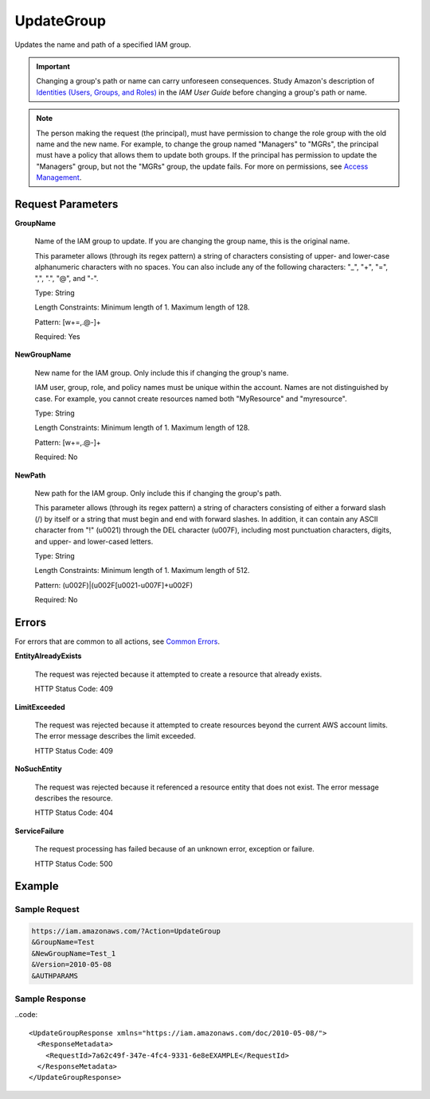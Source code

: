.. _UpdateGroup:

UpdateGroup
===========

Updates the name and path of a specified IAM group.

.. important::

   Changing a group's path or name can carry unforeseen consequences. Study
   Amazon's description of `Identities (Users, Groups, and Roles)
   <https://docs.aws.amazon.com/IAM/latest/UserGuide/Using_WorkingWithGroupsAndUsers.html>`_
   in the *IAM User Guide* before changing a group's path or name.

.. Note::

   The person making the request (the principal), must have permission to change
   the role group with the old name and the new name. For example, to change the
   group named "Managers" to "MGRs", the principal must have a policy that
   allows them to update both groups. If the principal has permission to update
   the "Managers" group, but not the "MGRs" group, the update fails. For more on
   permissions, see `Access Management
   <https://docs.aws.amazon.com/IAM/latest/UserGuide/access.html>`_.

Request Parameters
------------------

**GroupName**

    Name of the IAM group to update. If you are changing the group name, this is
    the original name.

    This parameter allows (through its regex pattern) a string of characters
    consisting of upper- and lower-case alphanumeric characters with no
    spaces. You can also include any of the following characters: "_", "+", "=",
    ",", ".", "@", and "-".

    Type: String

    Length Constraints: Minimum length of 1. Maximum length of 128.

    Pattern: [\w+=,.@-]+

    Required: Yes

**NewGroupName**

    New name for the IAM group. Only include this if changing the group's name.

    IAM user, group, role, and policy names must be unique within the
    account. Names are not distinguished by case. For example, you cannot create
    resources named both "MyResource" and "myresource".

    Type: String

    Length Constraints: Minimum length of 1. Maximum length of 128.

    Pattern: [\w+=,.@-]+

    Required: No

**NewPath**

    New path for the IAM group. Only include this if changing the group's path.

    This parameter allows (through its regex pattern) a string of characters
    consisting of either a forward slash (/) by itself or a string that must
    begin and end with forward slashes. In addition, it can contain any ASCII
    character from "!" (\u0021) through the DEL character (\u007F), including
    most punctuation characters, digits, and upper- and lower-cased letters.

    Type: String

    Length Constraints: Minimum length of 1. Maximum length of 512.

    Pattern: (\u002F)|(\u002F[\u0021-\u007F]+\u002F)

    Required: No

Errors
------

For errors that are common to all actions, see `Common Errors
<https://docs.aws.amazon.com/IAM/latest/APIReference/CommonErrors.html>`_.

**EntityAlreadyExists**

    The request was rejected because it attempted to create a resource that already exists.

    HTTP Status Code: 409
    
**LimitExceeded**

    The request was rejected because it attempted to create resources beyond the
    current AWS account limits. The error message describes the limit exceeded.

    HTTP Status Code: 409
    
**NoSuchEntity**

    The request was rejected because it referenced a resource entity that does
    not exist. The error message describes the resource.

    HTTP Status Code: 404

**ServiceFailure**

    The request processing has failed because of an unknown error, exception or
    failure.

    HTTP Status Code: 500

Example
-------

Sample Request
~~~~~~~~~~~~~~

.. code::
   
   https://iam.amazonaws.com/?Action=UpdateGroup
   &GroupName=Test
   &NewGroupName=Test_1
   &Version=2010-05-08
   &AUTHPARAMS

Sample Response
~~~~~~~~~~~~~~~

..code::

   <UpdateGroupResponse xmlns="https://iam.amazonaws.com/doc/2010-05-08/">
     <ResponseMetadata>
       <RequestId>7a62c49f-347e-4fc4-9331-6e8eEXAMPLE</RequestId>
     </ResponseMetadata>
   </UpdateGroupResponse>
